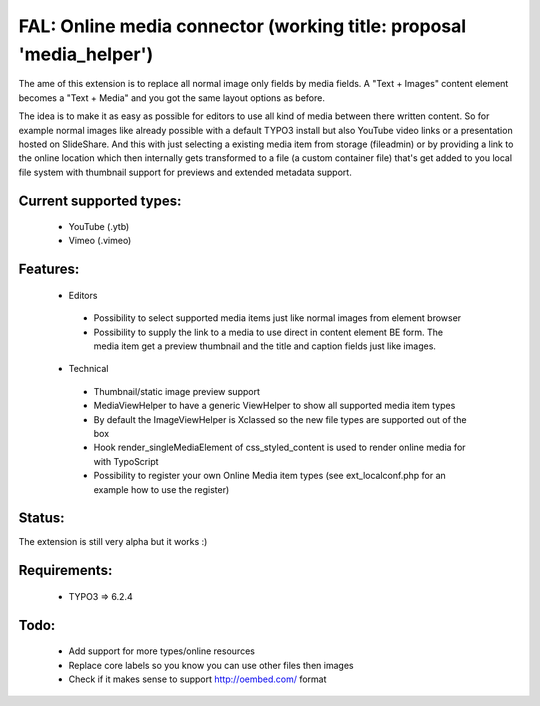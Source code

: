 
FAL: Online media connector (working title: proposal 'media_helper')
====================================================================

The ame of this extension is to replace all normal image only fields by media fields. A "Text + Images" content element becomes a "Text + Media" and you got the same layout options as before.

The idea is to make it as easy as possible for editors to use all kind of media between there written content. So for example normal images like already possible with a default TYPO3 install but also YouTube video links or a presentation hosted on SlideShare.
And this with just selecting a existing media item from storage (fileadmin) or by providing a link to the online location which then internally gets transformed to a file (a custom container file) that's get added to you local file system with thumbnail support for previews and extended metadata support.

.. image:: Documentation/Assets/add-new-media-in-ttcontent-element.png
   :alt: Add new media directly in content element
   :align: center

Current supported types:
------------------------
 - YouTube (.ytb)
 - Vimeo (.vimeo)


Features:
---------
 - Editors

  - Possibility to select supported media items just like normal images from element browser
  - Possibility to supply the link to a media to use direct in content element BE form.
    The media item get a preview thumbnail and the title and caption fields just like images.

 - Technical

  - Thumbnail/static image preview support
  - MediaViewHelper to have a generic ViewHelper to show all supported media item types
  - By default the ImageViewHelper is Xclassed so the new file types are supported out of the box
  - Hook render_singleMediaElement of css_styled_content is used to render online media for with TypoScript
  - Possibility to register your own Online Media item types (see ext_localconf.php for an example how to use the register)


Status:
-------

The extension is still very alpha but it works :)


Requirements:
-------------
 - TYPO3 => 6.2.4


Todo:
-----

 - Add support for more types/online resources
 - Replace core labels so you know you can use other files then images
 - Check if it makes sense to support http://oembed.com/ format


